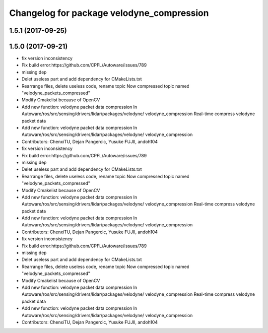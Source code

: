 ^^^^^^^^^^^^^^^^^^^^^^^^^^^^^^^^^^^^^^^^^^
Changelog for package velodyne_compression
^^^^^^^^^^^^^^^^^^^^^^^^^^^^^^^^^^^^^^^^^^

1.5.1 (2017-09-25)
------------------

1.5.0 (2017-09-21)
------------------
* fix version inconsistency
* Fix build error:https://github.com/CPFL/Autoware/issues/789
* missing dep
* Delet useless part and add dependency for CMakeLists.txt
* Rearrange files, delete useless code, rename topic
  Now compressed topic named "velodyne_packets_compressed"
* Modify Cmakelist because of OpenCV
* Add new function: velodyne packet data compression
  In Autoware/ros/src/sensing/drivers/lidar/packages/velodyne/ velodyne_compression
  Real-time compress velodyne packet data
* Add new function: velodyne packet data compression
  In  Autoware/ros/src/sensing/drivers/lidar/packages/velodyne/ velodyne_compression
* Contributors: ChenxiTU, Dejan Pangercic, Yusuke FUJII, andoh104

* fix version inconsistency
* Fix build error:https://github.com/CPFL/Autoware/issues/789
* missing dep
* Delet useless part and add dependency for CMakeLists.txt
* Rearrange files, delete useless code, rename topic
  Now compressed topic named "velodyne_packets_compressed"
* Modify Cmakelist because of OpenCV
* Add new function: velodyne packet data compression
  In Autoware/ros/src/sensing/drivers/lidar/packages/velodyne/ velodyne_compression
  Real-time compress velodyne packet data
* Add new function: velodyne packet data compression
  In  Autoware/ros/src/sensing/drivers/lidar/packages/velodyne/ velodyne_compression
* Contributors: ChenxiTU, Dejan Pangercic, Yusuke FUJII, andoh104

* fix version inconsistency
* Fix build error:https://github.com/CPFL/Autoware/issues/789
* missing dep
* Delet useless part and add dependency for CMakeLists.txt
* Rearrange files, delete useless code, rename topic
  Now compressed topic named "velodyne_packets_compressed"
* Modify Cmakelist because of OpenCV
* Add new function: velodyne packet data compression
  In Autoware/ros/src/sensing/drivers/lidar/packages/velodyne/ velodyne_compression
  Real-time compress velodyne packet data
* Add new function: velodyne packet data compression
  In  Autoware/ros/src/sensing/drivers/lidar/packages/velodyne/ velodyne_compression
* Contributors: ChenxiTU, Dejan Pangercic, Yusuke FUJII, andoh104
